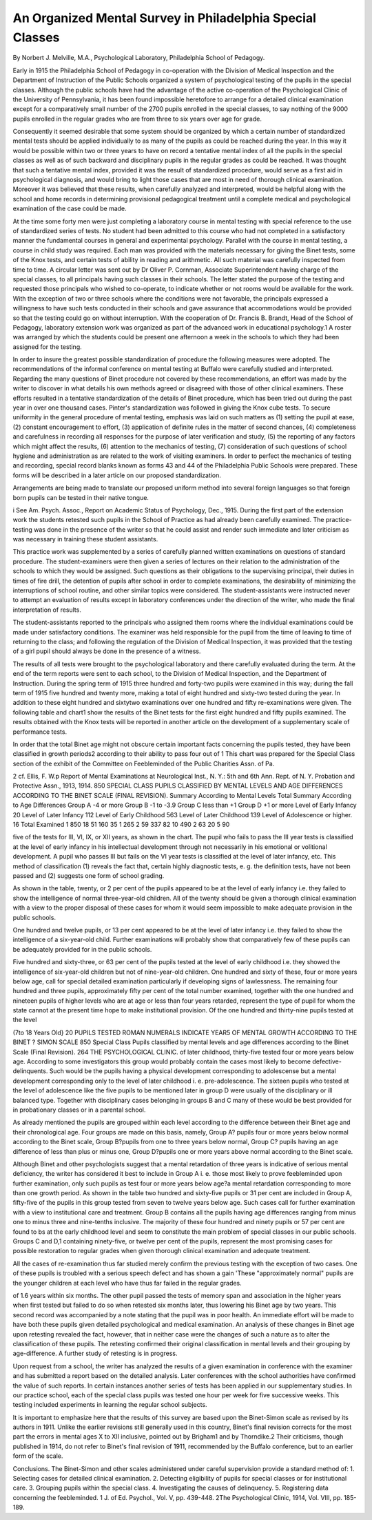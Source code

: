 An Organized Mental Survey in Philadelphia Special Classes
==========================================================

By Norbert J. Melville, M.A.,
Psychological Laboratory, Philadelphia School of Pedagogy.

Early in 1915 the Philadelphia School of Pedagogy in co-operation with the Division of Medical Inspection and the Department
of Instruction of the Public Schools organized a system of psychological testing of the pupils in the special classes. Although the
public schools have had the advantage of the active co-operation of
the Psychological Clinic of the University of Pennsylvania, it has
been found impossible heretofore to arrange for a detailed clinical
examination except for a comparatively small number of the 2700
pupils enrolled in the special classes, to say nothing of the 9000
pupils enrolled in the regular grades who are from three to six
years over age for grade.

Consequently it seemed desirable that some system should be
organized by which a certain number of standardized mental tests
should be applied individually to as many of the pupils as could be
reached during the year. In this way it would be possible within
two or three years to have on record a tentative mental index of all
the pupils in the special classes as well as of such backward and
disciplinary pupils in the regular grades as could be reached.
It was thought that such a tentative mental index, provided
it was the result of standardized procedure, would serve as a
first aid in psychological diagnosis, and would bring to light
those cases that are most in need of thorough clinical examination. Moreover it was believed that these results, when carefully
analyzed and interpreted, would be helpful along with the school
and home records in determining provisional pedagogical treatment
until a complete medical and psychological examination of the case
could be made.

At the time some forty men were just completing a laboratory course in mental testing with special reference to the use of
standardized series of tests. No student had been admitted to this
course who had not completed in a satisfactory manner the fundamental courses in general and experimental psychology. Parallel
with the course in mental testing, a course in child study was required. Each man was provided with the materials necessary
for giving the Binet tests, some of the Knox tests, and certain tests
of ability in reading and arithmetic. All such material was carefully inspected from time to time.
A circular letter was sent out by Dr Oliver P. Cornman, Associate Superintendent having charge of the special classes, to all
principals having such classes in their schools. The letter stated
the purpose of the testing and requested those principals who wished
to co-operate, to indicate whether or not rooms would be available for the work. With the exception of two or three schools where
the conditions were not favorable, the principals expressed a willingness to have such tests conducted in their schools and gave assurance that accommodations would be provided so that the testing
could go on without interruption. With the cooperation of Dr.
Francis B. Brandt, Head of the School of Pedagogy, laboratory
extension work was organized as part of the advanced work in educational psychology.1 A roster was arranged by which the students
could be present one afternoon a week in the schools to which they
had been assigned for the testing.

In order to insure the greatest possible standardization of procedure the following measures were adopted. The recommendations of the informal conference on mental testing at Buffalo were
carefully studied and interpreted. Regarding the many questions
of Binet procedure not covered by these recommendations, an effort
was made by the writer to discover in what details his own methods
agreed or disagreed with those of other clinical examiners. These
efforts resulted in a tentative standardization of the details of Binet
procedure, which has been tried out during the past year in over
one thousand cases. Pinter's standardization was followed in
giving the Knox cube tests. To secure uniformity in the general
procedure of mental testing, emphasis was laid on such matters
as (1) setting the pupil at ease, (2) constant encouragement to
effort, (3) application of definite rules in the matter of second chances,
(4) completeness and carefulness in recording all responses for the
purpose of later verification and study, (5) the reporting of any
factors which might affect the results, (6) attention to the mechanics
of testing, (7) consideration of such questions of school hygiene
and administration as are related to the work of visiting examiners.
In order to perfect the mechanics of testing and recording, special
record blanks known as forms 43 and 44 of the Philadelphia Public
Schools were prepared. These forms will be described in a later
article on our proposed standardization.

Arrangements are being made to translate our proposed uniform
method into several foreign languages so that foreign born pupils
can be tested in their native tongue.

i See Am. Psych. Assoc., Report on Academic Status of Psychology, Dec., 1915.
During the first part of the extension work the students retested
such pupils in the School of Practice as had already been carefully
examined. The practice-testing was done in the presence of the
writer so that he could assist and render such immediate and later
criticism as was necessary in training these student assistants.

This practice work was supplemented by a series of carefully planned
written examinations on questions of standard procedure. The
student-examiners were then given a series of lectures on their relation
to the administration of the schools to which they would be assigned.
Such questions as their obligations to the supervising principal,
their duties in times of fire drill, the detention of pupils after school
in order to complete examinations, the desirability of minimizing
the interruptions of school routine, and other similar topics were
considered. The student-assistants were instructed never to attempt an evaluation of results except in laboratory conferences
under the direction of the writer, who made the final interpretation
of results.

The student-assistants reported to the principals who assigned
them rooms where the individual examinations could be made under
satisfactory conditions. The examiner was held responsible for the
pupil from the time of leaving to time of returning to the class; and
following the regulation of the Division of Medical Inspection, it
was provided that the testing of a girl pupil should always be done
in the presence of a witness.

The results of all tests were brought to the psychological laboratory and there carefully evaluated during the term. At the
end of the term reports were sent to each school, to the Division of
Medical Inspection, and the Department of Instruction. During
the spring term of 1915 three hundred and forty-two pupils were
examined in this way; during the fall term of 1915 five hundred
and twenty more, making a total of eight hundred and sixty-two
tested during the year. In addition to these eight hundred and sixtytwo examinations over one hundred and fifty re-examinations were
given. The following table and chart1 show the results of the Binet
tests for the first eight hundred and fifty pupils examined. The
results obtained with the Knox tests will be reported in another
article on the development of a supplementary scale of performance
tests.

In order that the total Binet age might not obscure certain
important facts concerning the pupils tested, they have been classified in growth periods2 according to their ability to pass four out of
1 This chart was prepared for the Special Class section of the exhibit of the Committee on
Feebleminded of the Public Charities Assn. of Pa.

2 cf. Ellis, F. W.p Report of Mental Examinations at Neurological Inst., N. Y.: 5th and
6th Ann. Rept. of N. Y. Probation and Protective Assn., 1913, 1914.
850 SPECIAL CLASS PUPILS CLASSIFIED BY MENTAL LEVELS AND AGE
DIFFERENCES ACCORDING TO THE BINET SCALE (FINAL REVISION).
Summary According to Mental Levels
Total
Summary According to Age
Differences
Group A
-4 or more
Group B
-1 to -3.9
Group C
less than
+1
Group D
+1 or more
Level of Early Infancy  20
Level of Later Infancy  112
Level of Early Childhood  563
Level of Later Childhood  139
Level of Adolescence or higher. 16
Total Examined 1 850
18
51
160
35
1
265
2
59
337
82
10
490
2
63
20
5
90

five of the tests for III, VI, IX, or XII years, as shown in the chart.
The pupil who fails to pass the III year tests is classified at the level
of early infancy in his intellectual development through not necessarily in his emotional or volitional development. A pupil who
passes III but fails on the VI year tests is classified at the level of later
infancy, etc. This method of classification (1) reveals the fact that,
certain highly diagnostic tests, e. g. the definition tests, have not
been passed and (2) suggests one form of school grading.

As shown in the table, twenty, or 2 per cent of the pupils appeared to be at the level of early infancy i.e. they failed to show
the intelligence of normal three-year-old children. All of the twenty
should be given a thorough clinical examination with a view to the
proper disposal of these cases for whom it would seem impossible
to make adequate provision in the public schools.

One hundred and twelve pupils, or 13 per cent appeared to be
at the level of later infancy i.e. they failed to show the intelligence
of a six-year-old child. Further examinations will probably show
that comparatively few of these pupils can be adequately provided
for in the public schools.

Five hundred and sixty-three, or 63 per cent of the pupils tested
at the level of early childhood i.e. they showed the intelligence of
six-year-old children but not of nine-year-old children. One hundred and sixty of these, four or more years below age, call for special
detailed examination particularly if developing signs of lawlessness.
The remaining four hundred and three pupils, approximately fifty
per cent of the total number examined, together with the one hundred and nineteen pupils of higher levels who are at age or less than
four years retarded, represent the type of pupil for whom the state
cannot at the present time hope to make institutional provision.
Of the one hundred and thirty-nine pupils tested at the level

(7to 18 Years Old}
20 PUPILS TESTED
ROMAN NUMERALS INDICATE YEAR5 OF MENTAL GROWTH
ACCORDING TO THE BINET ? SIMON SCALE
850 Special Class Pupils classified by mental levels and age differences according to the Binet Scale (Final Revision).
264 THE PSYCHOLOGICAL CLINIC.
of later childhood, thirty-five tested four or more years below age.
According to some investigators this group would probably contain
the cases most likely to become defective-delinquents. Such would
be the pupils having a physical development corresponding to adolescense but a mental development corresponding only to the level
of later childhood i. e. pre-adolescence.
The sixteen pupils who tested at the level of adolescence like
the five pupils to be mentioned later in group D were usually of the
disciplinary or ill balanced type. Together with disciplinary cases
belonging in groups B and C many of these would be best provided
for in probationary classes or in a parental school.

As already mentioned the pupils are grouped within each level
according to the difference between their Binet age and their chronological age. Four groups are made on this basis, namely, Group A?
pupils four or more years below normal according to the Binet scale,
Group B?pupils from one to three years below normal, Group C?
pupils having an age difference of less than plus or minus one, Group
D?pupils one or more years above normal according to the Binet
scale.

Although Binet and other psychologists suggest that a mental
retardation of three years is indicative of serious mental deficiency,
the writer has considered it best to include in Group A i. e. those
most likely to prove feebleminded upon further examination, only
such pupils as test four or more years below age?a mental retardation corresponding to more than one growth period. As shown in
the table two hundred and sixty-five pupils or 31 per cent are included in Group A, fifty-five of the pupils in this group tested from
seven to twelve years below age. Such cases call for further examination with a view to institutional care and treatment.
Group B contains all the pupils having age differences ranging
from minus one to minus three and nine-tenths inclusive. The
majority of these four hundred and ninety pupils or 57 per
cent are found to bs at the early childhood level and seem to
constitute the main problem of special classes in our public schools.
Groups C and D,1 containing ninety-five, or twelve per cent of
the pupils, represent the most promising cases for possible restoration to regular grades when given thorough clinical examination
and adequate treatment.

All the cases of re-examination thus far studied merely confirm
the previous testing with the exception of two cases. One of these
pupils is troubled with a serious speech defect and has shown a gain
'These "approximately normal" pupils are the younger children at each level who have thus
far failed in the regular grades.

of 1.6 years within six months. The other pupil passed the tests
of memory span and association in the higher years when first tested
but failed to do so when retested six months later, thus lowering
his Binet age by two years. This second record was accompanied
by a note stating that the pupil was in poor health. An immediate
effort will be made to have both these pupils given detailed psychological and medical examination. An analysis of these changes in
Binet age upon retesting revealed the fact, however, that in neither
case were the changes of such a nature as to alter the classification
of these pupils. The retesting confirmed their original classification
in mental levels and their grouping by age-difference. A further
study of retesting is in progress.

Upon request from a school, the writer has analyzed the results
of a given examination in conference with the examiner and has
submitted a report based on the detailed analysis. Later conferences
with the school authorities have confirmed the value of such reports.
In certain instances another series of tests has been applied in our
supplementary studies. In our practice school, each of the special
class pupils was tested one hour per week for five successive weeks.
This testing included experiments in learning the regular school
subjects.

It is important to emphasize here that the results of this survey
are based upon the Binet-Simon scale as revised by its authors in 1911.
Unlike the earlier revisions still generally used in this country,
Binet's final revision corrects for the most part the errors in mental
ages X to XII inclusive, pointed out by Brigham1 and by Thorndike.2
Their criticisms, though published in 1914, do not refer to Binet's
final revision of 1911, recommended by the Buffalo conference, but to
an earlier form of the scale.

Conclusions.
The Binet-Simon and other scales administered under careful
supervision provide a standard method of:
1. Selecting cases for detailed clinical examination.
2. Detecting eligibility of pupils for special classes or for institutional care.
3. Grouping pupils within the special class.
4. Investigating the causes of delinquency.
5. Registering data concerning the feebleminded.
1 J. of Ed. Psychol., Vol. V, pp. 439-448.
2The Psychological Clinic, 1914, Vol. VIII, pp. 185-189.
